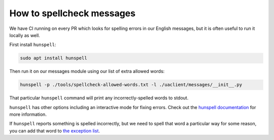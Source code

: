 .. _spellcheck:

How to spellcheck messages
**************************

We have CI running on every PR which looks for spelling errors in our English
messages, but it is often useful to run it locally as well.

First install ``hunspell``:

.. code-block::

   sudo apt install hunspell

Then run it on our messages module using our list of extra allowed words:

.. code-block::

   hunspell -p ./tools/spellcheck-allowed-words.txt -l ./uaclient/messages/__init__.py

That particular ``hunspell`` command will print any incorrectly-spelled words
to stdout.

``hunspell`` has other options including an interactive mode for fixing errors.
Check out the
`hunspell documentation <https://github.com/hunspell/hunspell#documentation>`_
for more information.

If ``hunspell`` reports something is spelled incorrectly, but we need to spell
that word a particular way for some reason, you can add that word to
`the exception list <https://github.com/canonical/ubuntu-pro-client/blob/main/tools/spellcheck-allowed-words.txt>`_.
